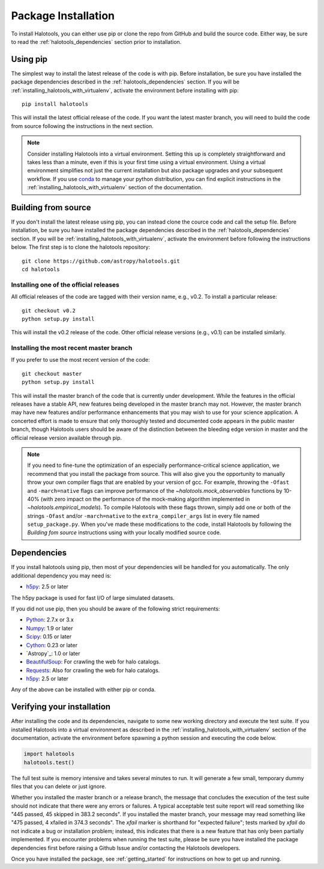 .. _step_by_step_install:

************************
Package Installation
************************

To install Halotools, you can either use pip or clone the repo from GitHub and build the source code.
Either way, be sure to read the :ref:`halotools_dependencies` section prior to installation.

Using pip
====================

The simplest way to install the latest release of the code is with pip. Before installation, be sure you have installed the package dependencies described in the :ref:`halotools_dependencies` section. If you will be :ref:`installing_halotools_with_virtualenv`, activate the environment before installing with pip::

	pip install halotools

This will install the latest official release of the code.
If you want the latest master branch,
you will need to build the code from source following the instructions in the next section.

.. note::

	Consider installing Halotools into a virtual environment.
	Setting this up is completely straightforward and takes less than a minute,
	even if this is your first time using a virtual environment.
	Using a virtual environment simplifies not just the current installation
	but also package upgrades and your subsequent workflow.
	If you use `conda <https://www.continuum.io/downloads>`_
	to manage your python distribution, you can find explicit instructions
	in the :ref:`installing_halotools_with_virtualenv`
	section of the documentation.

Building from source
====================

If you don't install the latest release using pip,
you can instead clone the cource code and call the setup file.
Before installation, be sure you have installed the package dependencies
described in the :ref:`halotools_dependencies` section.
If you will be :ref:`installing_halotools_with_virtualenv`,
activate the environment before following the instructions below.
The first step is to clone the halotools repository::

	git clone https://github.com/astropy/halotools.git
	cd halotools

Installing one of the official releases
------------------------------------------

All official releases of the code are tagged with their version name, e.g., v0.2.
To install a particular release::

	git checkout v0.2
	python setup.py install

This will install the v0.2 release of the code. Other official release versions (e.g., v0.1) can be installed similarly.

Installing the most recent master branch
------------------------------------------

If you prefer to use the most recent version of the code::

	git checkout master
	python setup.py install

This will install the master branch of the code that is currently under development. While the features in the official releases have a stable API, new features being developed in the master branch may not. However, the master branch may have new features and/or performance enhancements that you may wish to use for your science application. A concerted effort is made to ensure that only thoroughly tested and documented code appears in the public master branch, though Halotools users should be aware of the distinction between the bleeding edge version in master and the official release version available through pip.

.. note::

	If you need to fine-tune the optimization of an especially
	performance-critical science application,
	we recommend that you install the package from source.
	This will also give you the opportunity to manually
	throw your own compiler flags that are enabled by
	your version of gcc. For example, throwing the
	``-Ofast`` and ``-march=native`` flags
	can improve performance of the `~halotools.mock_observables`
	functions by 10-40% (with zero impact on the performance
	of the mock-making algorithm implemented in `~halotools.empirical_models`).
	To compile Halotools with these flags thrown,
	simply add one or both of the strings ``-Ofast`` and/or ``-march=native``
	to the ``extra_compiler_args`` list in every file named ``setup_package.py``.
	When you've made these modifications to the code,
	install Halotools by following the *Building fom source* instructions
	using with your locally modified source code.


.. _halotools_dependencies:

Dependencies
============

If you install halotools using pip, then most of your dependencies will be handled for you automatically. The only additional dependency you may need is:

- `h5py <http://h5py.org/>`_: 2.5 or later

The h5py package is used for fast I/O of large simulated datasets.

If you did not use pip, then you should be aware of the following strict requirements:

- `Python <http://www.python.org/>`_: 2.7.x or 3.x

- `Numpy <http://www.numpy.org/>`_: 1.9 or later

- `Scipy <http://www.scipy.org/>`_: 0.15 or later

- `Cython <http://www.cython.org/>`_: 0.23 or later

- `Astropy`_: 1.0 or later

- `BeautifulSoup <http://www.crummy.com/software/BeautifulSoup/>`_: For crawling the web for halo catalogs.

- `Requests <http://docs.python-requests.org/en/latest/>`_: Also for crawling the web for halo catalogs.

- `h5py <http://h5py.org/>`_: 2.5 or later

Any of the above can be installed with either pip or conda.

.. _verifying_your_installation:

Verifying your installation
==============================

After installing the code and its dependencies, navigate to some new working directory and execute the test suite. If you installed Halotools into a virtual environment as described in the :ref:`installing_halotools_with_virtualenv` section of the documentation, activate the environment before spawning a python session and executing the code below.

.. code:: python

	import halotools
	halotools.test()

The full test suite is memory intensive and takes several minutes to run. It will generate a few small, temporary dummy files that you can delete or just ignore.

Whether you installed the master branch or a release branch, the message that concludes the execution of the test suite should not indicate that there were any errors or failures. A typical acceptable test suite report will read something like "445 passed, 45 skipped in 383.2 seconds". If you installed the master branch, your message may read something like "475 passed, 4 xfailed in 374.3 seconds". The *xfail* marker is shorthand for "expected failure"; tests marked by *xfail* do not indicate a bug or installation problem; instead, this indicates that there is a new feature that has only been partially implemented. If you encounter problems when running the test suite, please be sure you have installed the package dependencies first before raising a Github Issue and/or contacting the Halotools developers.

Once you have installed the package, see :ref:`getting_started` for instructions on how to get up and running.






